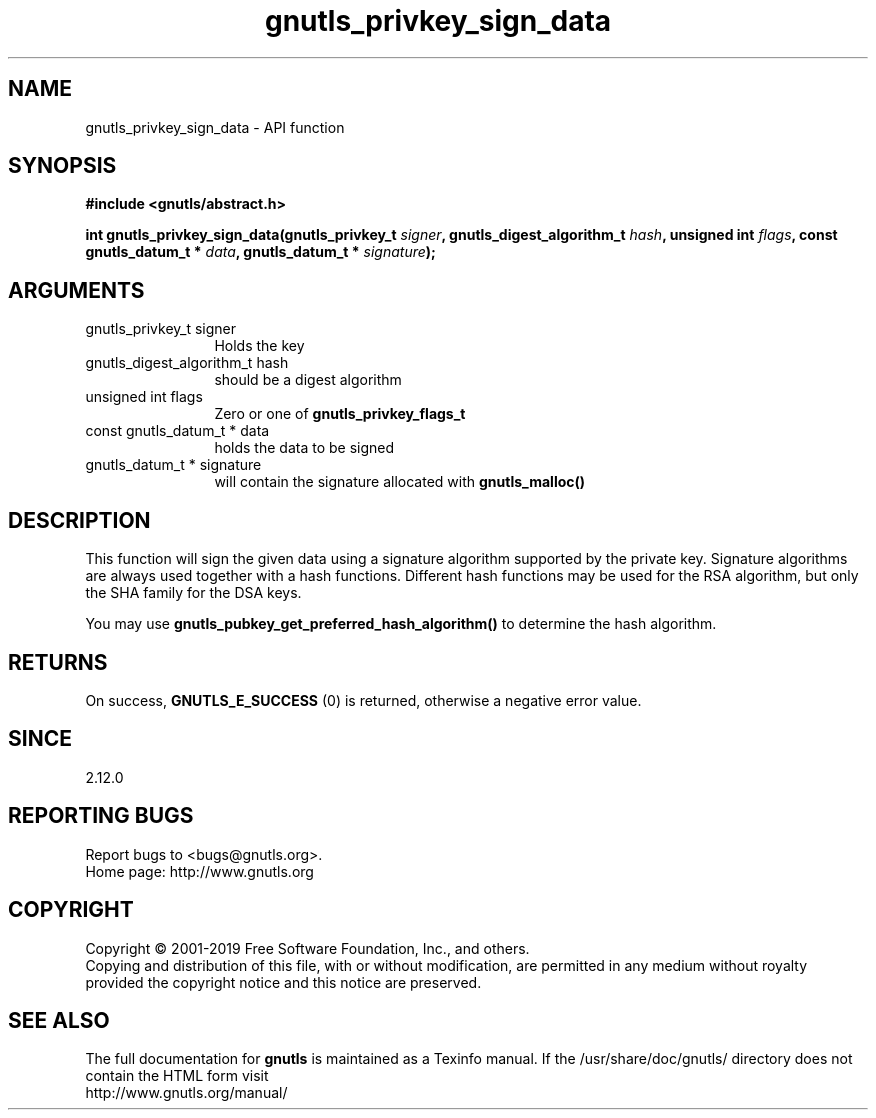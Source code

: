 .\" DO NOT MODIFY THIS FILE!  It was generated by gdoc.
.TH "gnutls_privkey_sign_data" 3 "3.6.6" "gnutls" "gnutls"
.SH NAME
gnutls_privkey_sign_data \- API function
.SH SYNOPSIS
.B #include <gnutls/abstract.h>
.sp
.BI "int gnutls_privkey_sign_data(gnutls_privkey_t " signer ", gnutls_digest_algorithm_t " hash ", unsigned int " flags ", const gnutls_datum_t * " data ", gnutls_datum_t * " signature ");"
.SH ARGUMENTS
.IP "gnutls_privkey_t signer" 12
Holds the key
.IP "gnutls_digest_algorithm_t hash" 12
should be a digest algorithm
.IP "unsigned int flags" 12
Zero or one of \fBgnutls_privkey_flags_t\fP
.IP "const gnutls_datum_t * data" 12
holds the data to be signed
.IP "gnutls_datum_t * signature" 12
will contain the signature allocated with \fBgnutls_malloc()\fP
.SH "DESCRIPTION"
This function will sign the given data using a signature algorithm
supported by the private key. Signature algorithms are always used
together with a hash functions.  Different hash functions may be
used for the RSA algorithm, but only the SHA family for the DSA keys.

You may use \fBgnutls_pubkey_get_preferred_hash_algorithm()\fP to determine
the hash algorithm.
.SH "RETURNS"
On success, \fBGNUTLS_E_SUCCESS\fP (0) is returned, otherwise a
negative error value.
.SH "SINCE"
2.12.0
.SH "REPORTING BUGS"
Report bugs to <bugs@gnutls.org>.
.br
Home page: http://www.gnutls.org

.SH COPYRIGHT
Copyright \(co 2001-2019 Free Software Foundation, Inc., and others.
.br
Copying and distribution of this file, with or without modification,
are permitted in any medium without royalty provided the copyright
notice and this notice are preserved.
.SH "SEE ALSO"
The full documentation for
.B gnutls
is maintained as a Texinfo manual.
If the /usr/share/doc/gnutls/
directory does not contain the HTML form visit
.B
.IP http://www.gnutls.org/manual/
.PP
